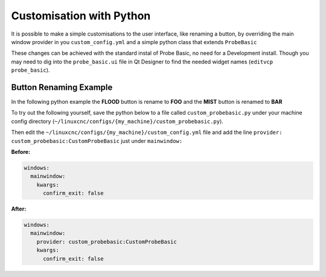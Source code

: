 =========================
Customisation with Python
=========================

It is possible to make a simple customisations to the user interface, like renaming a button, by overriding the main window provider in you ``custom_config.yml`` and a simple python class that extends ``ProbeBasic``

These changes can be achieved with the standard instal of Probe Basic, no need for a Development install. Though you may need to dig into the ``probe_basic.ui`` file in Qt Designer to find the needed widget names (``editvcp probe_basic``).

Button Renaming Example
-----------------------

In the following python example the **FLOOD** button is rename to **FOO** and the **MIST** button is renamed to **BAR**

.. image:: images/custom_ux_labels.png
   :align: center

To try out the following yourself, save the python below to a file called ``custom_probebasic.py`` under your machine config directory (``~/linuxcnc/configs/{my_machine}/custom_probebasic.py``).

.. code:: python
    from probe_basic.probe_basic import ProbeBasic

    class CustomProbeBasic(ProbeBasic):
        """Main window class for the ProbeBasic VCP.

        save this file as `custom_probebasic.py` in you configs directory
        then your custom_config.yml add the `provider:` line below to the `mainwidow: section`

        ```
        windows:
          mainwindow:
            provider: custom_probebasic:CustomProbeBasic
            kwargs:
              confirm_exit: false
        ```

        """
        def __init__(self, *args, **kwargs):
            super(CustomProbeBasic, self).__init__(*args, **kwargs)

            # rename the Flood button
            self.flood_button.setText("Foo")

            # rename the Mist button
            self.mist_button.setText("Bar")

Then edit the ``~/linuxcnc/configs/{my_machine}/custom_config.yml`` file and add the line ``provider: custom_probebasic:CustomProbeBasic`` just under ``mainwindow:``

**Before:**

.. code:: yaml

    windows:
      mainwindow:
        kwargs:
          confirm_exit: false

**After:**

.. code:: yaml

    windows:
      mainwindow:
        provider: custom_probebasic:CustomProbeBasic
        kwargs:
          confirm_exit: false

